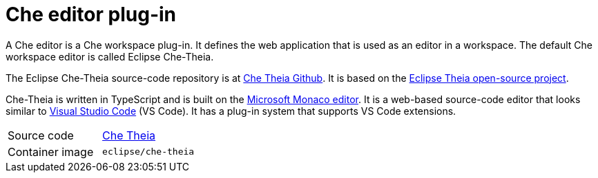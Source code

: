 [id="che-editor-plug-in_{context}"]
= Che editor plug-in

A Che editor is a Che workspace plug-in. It defines the web application that is used as an editor in a workspace. The default Che workspace editor is called Eclipse Che-Theia.

The Eclipse Che-Theia source-code repository is at link:https://github.com/eclipse/che-theia[Che Theia Github]. It is based on the link:https://github.com/theia-ide/theia[Eclipse Theia open-source project].

Che-Theia is written in TypeScript and is built on the link:https://github.com/Microsoft/monaco-editor[Microsoft Monaco editor]. It is a web-based source-code editor that looks similar to link:https://code.visualstudio.com/[Visual Studio Code] (VS Code). It has a plug-in system that supports VS Code extensions.

[cols=2*]
|===
| Source code
| link:https://github.com/eclipse/che-theia[Che Theia]

| Container image
| `eclipse/che-theia`
|===
